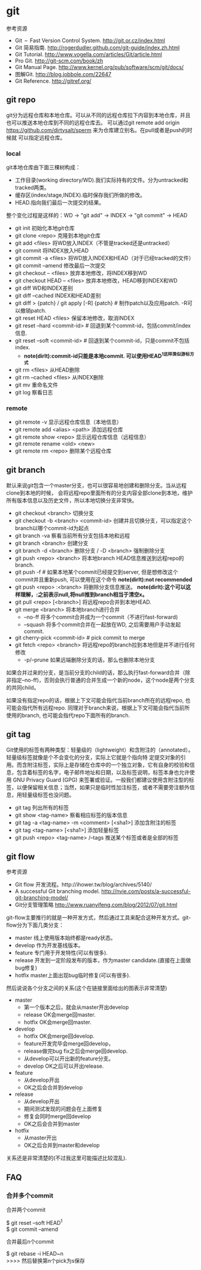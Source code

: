 * git
#+OPTIONS: H:5

参考资源
   - Git – Fast Version Control System. http://git.or.cz/index.html
   - Git 简易指南. http://rogerdudler.github.com/git-guide/index.zh.html
   - Git Tutorial. http://www.vogella.com/articles/Git/article.html
   - Pro Git. http://git-scm.com/book/zh
   - Git Manual Page. http://www.kernel.org/pub/software/scm/git/docs/
   - 图解Git. http://blog.jobbole.com/22647
   - Git Reference. http://gitref.org/

** git repo
git分为远程仓库和本地仓库。可以从不同的远程仓库拉下内容到本地仓库，并且也可以推送本地仓库到不同的远程仓库去。
可以通过git remote add origin https://github.com/dirtysalt/sperm 来为仓库建立别名。在pull或者是push的时候就
可以指定远程仓库。

*** local
git本地仓库由下面三棵树构成：
   - 工作目录(working directory/WD).我们实际持有的文件。分为untracked和tracked两类。
   - 缓存区(index/stage,INDEX).临时保存我们所做的修改。
   - HEAD.指向我们最后一次提交的结果。
整个变化过程是这样的：WD -> "git add" -> INDEX -> "git commit" -> HEAD

   - git init 初始化本地git仓库
   - git clone <repo> 克隆到本地git仓库
   - git add <files> 将WD放入INDEX（不管是tracked还是untracked）
   - git commit 将INDEX放入HEAD
   - git commit -a <files> 将WD放入INDEX和HEAD（对于已经tracked的文件）
   - git commit --amend 修改最后一次提交
   - git checkout -- <files> 放弃本地修改，将INDEX移到WD
   - git checkout HEAD -- <files> 放弃本地修改，HEAD移到INDEX和WD
   - git diff WD和INDEX差别
   - git diff --cached INDEX和HEAD差别
   - git diff > {patch} / git apply [-R] {patch} # 制作patch以及应用patch. -R可以撤销patch.
   - git reset HEAD <files> 保留本地修改，取消INDEX
   - git reset --hard <commit-id> # 回退到某个commit-id，包括commit/index信息.
   - git reset --soft <commit-id> # 回退到某个commit-id，只是commit不包括index.
     - *note(dirlt):commit-id只能是本地commit. 可以使用HEAD^1这样类似游标方式*
   - git rm <files> 从HEAD删除
   - git rm --cached <files> 从INDEX删除
   - git mv 重命名文件
   - git log 察看日志

*** remote
   - git remote -v 显示远程仓库信息（本地信息）
   - git remote add <alias> <path> 添加远程仓库
   - git remote show <repo> 显示远程仓库信息（远程信息）
   - git remote rename <old> <new>
   - git remote rm <repo> 删除某个远程仓库

** git branch
默认来说git包含一个master分支，也可以很容易地创建和删除分支。当从远程clone到本地的时候，
会将远程repo里面所有的分支内容全部clone到本地，维护所有版本信息以及历史文件，所以本地切换分支非常快。

   - git checkout <branch> 切换分支
   - git checkout -b <branch> <commit-id> 创建并且切换分支，可以指定这个branch以哪个commit-id为起点
   - git branch -va 察看当前所有分支包括本地和远程
   - git branch <branch> 创建分支
   - git branch -d <branch> 删除分支 / -D <branch> 强制删除分支
   - git push <repo> <branch> 将本地branch HEAD信息推送到远程repo的branch.
   - git push -f # 如果本地某个commit已经提交到server, 但是想修改这个commit并且重新push, 可以使用在这个命令 *note(dirlt):not recommended*
   - git push <repo> :<branch> 将删除分支信息推送。 *note(dirlt):这个可以这样理解，:之前表示null,将null推到branch相当于清空x。*
   - git pull <repo> [<branch>] 将远程repo合并到本地HEAD.
   - git merge <branch> 将本地branch进行合并
     - --no-ff 将多个commit合并成为一个commit（不进行fast-forward)
     - --squash 将多个commit合并在一起放在WD, 之后需要用户手动发起commit.
   - git cherry-pick <commit-id> # pick commit to merge
   - git fetch <repo> <branch> 将远程repo的branch拉到本地但是并不进行任何修改
     - -p/--prune 如果远端删除分支的话，那么也删除本地分支

如果合并过来的分支，是当前分支的child的话，那么执行fast-forward合并（除非指定--no-ff)，否则会执行普通的合并生成一个新的node，这个node是两个分支的共同child。

如果没有指定repo的话，根据上下文可能会指代当前branch所在的远程repo, 也可能会指代所有远程repo. 同理对于branch来说，根据上下文可能会指代当前所使用的branch, 也可能会指代repo下面所有的branch. 

** git tag
Git使用的标签有两种类型：轻量级的（lightweight）和含附注的（annotated）。轻量级标签就像是个不会变化的分支，实际上它就是个指向特 定提交对象的引用。而含附注标签，实际上是存储在仓库中的一个独立对象，它有自身的校验和信息，包含着标签的名字，电子邮件地址和日期，以及标签说明，标签本身也允许使用 GNU Privacy Guard (GPG) 来签署或验证。一般我们都建议使用含附注型的标签，以便保留相关信息；当然，如果只是临时性加注标签，或者不需要旁注额外信息，用轻量级标签也没问题。

   - git tag 列出所有的标签
   - git show <tag-name> 察看相应标签的版本信息
   - git tag -a <tag-name> -m <comment> [<sha1>] 添加含附注的标签
   - git tag <tag-name> [<sha1>] 添加轻量标签
   - git push <repo> <tag-name> /--tags 推送某个标签或者是全部的标签

** git flow
参考资源
   - Git flow 开发流程。http://ihower.tw/blog/archives/5140/
   - A successful Git branching model. http://nvie.com/posts/a-successful-git-branching-model/
   - Git分支管理策略 http://www.ruanyifeng.com/blog/2012/07/git.html

git-flow主要推行的就是一种开发方式，然后通过工具来配合这种开发方式。git-flow分为下面几类分支：
   - master 线上使用版本始终都是ready状态。
   - develop 作为开发基线版本。
   - feature 专门用于开发特性(可以有很多).
   - release 开发到一定阶段发布的版本，作为master candidate.(直接在上面做bug修复)
   - hotfix master上面出现bug临时修复(可以有很多).

然后说说各个分支之间的关系(这个在链接里面给出的图表示非常清楚)
   - master
     - 第一个版本之后，就会从master开出develop
     - release OK会merge回master.
     - hotfix OK会merge回master.
   - develop
     - hotfix OK会merge回develop.
     - feature开发完毕会merge回develop，
     - release做完bug fix之后会merge回develop.
     - 从develop可以开出新的feature分支。
     - develop OK之后可以开出release.
   - feature
     - 从develop开出
     - OK之后会合并到develop
   - release
     - 从develop开出
     - 期间测试发现的问题会在上面修复
     - 修复会同时merge回develop
     - OK之后会合并到master
   - hotfix
     - 从master开出
     - OK之后合并到master和develop
关系还是非常清楚的(不过我这里可能描述比较混乱).

** FAQ
*** 合并多个commit
合并两个commit
#+BEGIN_VERSE
$ git reset --soft HEAD^1
$ git commit --amend
#+END_VERSE

合并最后n个commit
#+BEGIN_VERSE
$ git rebase -i HEAD~n
>>>> 然后替换第n个pick为s保存
#+END_VERSE
